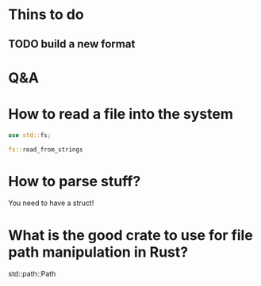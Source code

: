 
* Thins to do

** TODO build a new format

* Q&A

* How to read a file into the system
  
#+BEGIN_SRC rust
use std::fs;

fs::read_from_strings
#+END_SRC


* How to parse stuff?

You need to have a struct!


* What is the good crate to use for file path manipulation in Rust?

std::path::Path

